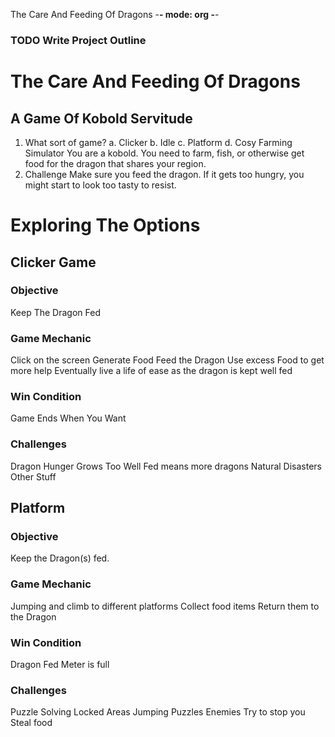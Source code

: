 The Care And Feeding Of Dragons -*- mode: org -*-

*** TODO Write Project Outline

* The Care And Feeding Of Dragons
** A Game Of Kobold Servitude
1. What sort of game?
   a. Clicker
   b. Idle
   c. Platform
   d. Cosy Farming Simulator
      You are a kobold.  You need to farm, fish, or otherwise get food for the dragon
      that shares your region.
2. Challenge
   Make sure you feed the dragon.  If it gets too hungry, you might
   start to look too tasty to resist.

* Exploring  The Options
** Clicker Game
*** Objective
  Keep The Dragon Fed
*** Game Mechanic
  Click on the screen
  Generate Food
  Feed the Dragon
  Use excess Food to get more help
  Eventually live a life of ease as the dragon is kept well fed
*** Win Condition
  Game Ends When You Want
*** Challenges
  Dragon Hunger Grows
  Too Well Fed means more dragons
  Natural Disasters
  Other Stuff

** Platform
*** Objective
  Keep the Dragon(s) fed.
*** Game Mechanic
  Jumping and climb to different platforms
  Collect food items
  Return them to the Dragon
*** Win Condition
  Dragon Fed Meter is full
*** Challenges
  Puzzle Solving
    Locked Areas
    Jumping Puzzles
  Enemies
    Try to stop you
    Steal food
    
